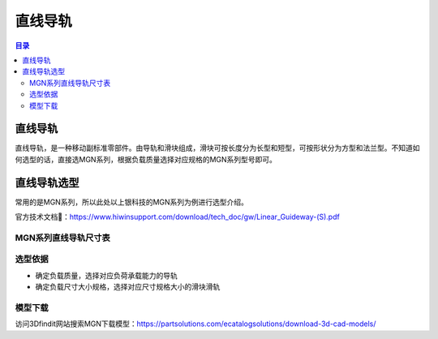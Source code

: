 直线导轨
=========
.. contents:: 目录

直线导轨
---------
直线导轨，是一种移动副标准零部件。由导轨和滑块组成，滑块可按长度分为长型和短型，可按形状分为方型和法兰型。不知道如何选型的话，直接选MGN系列，根据负载质量选择对应规格的MGN系列型号即可。

直线导轨选型
-------------
常用的是MGN系列，所以此处以上银科技的MGN系列为例进行选型介绍。

官方技术文档🔗：https://www.hiwinsupport.com/download/tech_doc/gw/Linear_Guideway-(S).pdf

MGN系列直线导轨尺寸表
~~~~~~~~~~~~~~~~~~~~~~~~~
.. figure:: images/MGN系列直线导轨尺寸表.png
   :alt: MGN系列直线导轨尺寸表
   :align: center
   :width: 100%
   :class: custom-figure

选型依据
~~~~~~~~~~
- 确定负载质量，选择对应负荷承载能力的导轨
- 确定负载尺寸大小规格，选择对应尺寸规格大小的滑块滑轨

模型下载
~~~~~~~~~~~~
访问3Dfindit网站搜索MGN下载模型：https://partsolutions.com/ecatalogsolutions/download-3d-cad-models/